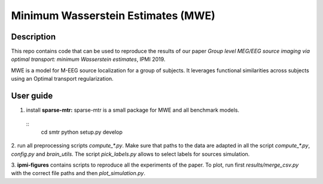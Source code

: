 Minimum Wasserstein Estimates (MWE)
===================================

Description
-----------

This repo contains code that can be used to reproduce the results of our paper
*Group level MEG/EEG source imaging via optimal transport:
minimum Wasserstein estimates*, IPMI 2019.

MWE is a model for M-EEG source localization for a group of subjects. It
leverages functional similarities across subjects using an Optimal transport
regularization.

User guide
----------

1. install **sparse-mtr:** sparse-mtr is a small package for MWE and all benchmark models.
  ::
      cd smtr
      python setup.py develop

2. run all preprocessing scripts `compute_*.py`. Make sure that paths to the data are
adapted in all the script `compute_*.py`, `config.py` and `brain_utils`.
The script `pick_labels.py` allows to select labels for sources simulation.

3. **ipmi-figures** contains scripts to reproduce all the experiments of the paper.
To plot, run first `results/merge_csv.py` with the correct file paths and then `plot_simulation.py`.
